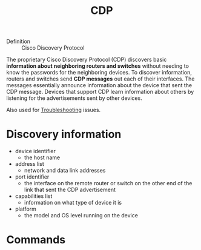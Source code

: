 #+created: 20151011134340769
#+creator: boru
#+modified: 20210518184428750
#+modifier: boru
#+revision: 0
#+tags: [[Layer 2]]
#+title: CDP
#+tmap.id: 72f5d8e5-13db-4842-b7d2-f80a2179da71
#+type: text/vnd.tiddlywiki

- Definition :: Cisco Discovery Protocol

The proprietary Cisco Discovery Protocol (CDP) discovers basic *information about neighboring routers and switches* without needing to know the passwords for the neighboring devices. To discover information, routers and switches send *CDP messages* out each of their interfaces. The messages essentially announce information about the device that sent the CDP message. Devices that support CDP learn information about others by listening for the advertisements sent by other devices.

Also used for [[#Troubleshooting][Troubleshooting]] issues.

* Discovery information
:PROPERTIES:
:CUSTOM_ID: discovery-information
:END:
- device identifier
  - the host name
- address list
  - network and data link addresses
- port identifier
  - the interface on the remote router or switch on the other end of the link that sent the CDP advertisement
- capabilities list
  - information on what type of device it is
- platform
  - the model and OS level running on the device

* Commands
:PROPERTIES:
:CUSTOM_ID: commands
:END:
